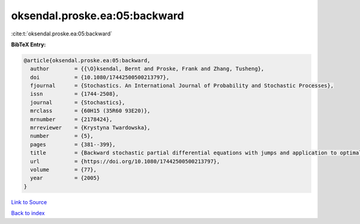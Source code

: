 oksendal.proske.ea:05:backward
==============================

:cite:t:`oksendal.proske.ea:05:backward`

**BibTeX Entry:**

.. code-block:: bibtex

   @article{oksendal.proske.ea:05:backward,
     author        = {{\O}ksendal, Bernt and Proske, Frank and Zhang, Tusheng},
     doi           = {10.1080/17442500500213797},
     fjournal      = {Stochastics. An International Journal of Probability and Stochastic Processes},
     issn          = {1744-2508},
     journal       = {Stochastics},
     mrclass       = {60H15 (35R60 93E20)},
     mrnumber      = {2178424},
     mrreviewer    = {Krystyna Twardowska},
     number        = {5},
     pages         = {381--399},
     title         = {Backward stochastic partial differential equations with jumps and application to optimal control of random jump fields},
     url           = {https://doi.org/10.1080/17442500500213797},
     volume        = {77},
     year          = {2005}
   }

`Link to Source <https://doi.org/10.1080/17442500500213797},>`_


`Back to index <../By-Cite-Keys.html>`_
